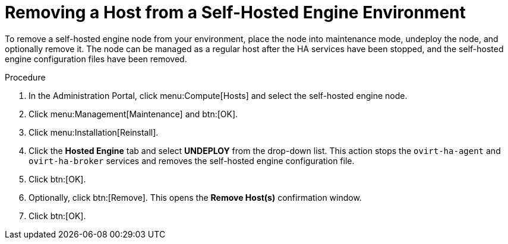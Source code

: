 
[id="Removing_a_Host_from_a_Self-Hosted_Engine_Environment"]
= Removing a Host from a Self-Hosted Engine Environment

To remove a self-hosted engine node from your environment, place the node into maintenance mode, undeploy the node, and optionally remove it. The node can be managed as a regular host after the HA services have been stopped, and the self-hosted engine configuration files have been removed.

.Procedure

. In the Administration Portal, click menu:Compute[Hosts] and select the self-hosted engine node.
. Click menu:Management[Maintenance] and btn:[OK].
. Click menu:Installation[Reinstall].
. Click the *Hosted Engine* tab and select *UNDEPLOY* from the drop-down list. This action stops the `ovirt-ha-agent` and `ovirt-ha-broker` services and removes the self-hosted engine configuration file.
. Click btn:[OK].
. Optionally, click btn:[Remove]. This opens the *Remove Host(s)* confirmation window.
. Click btn:[OK].
